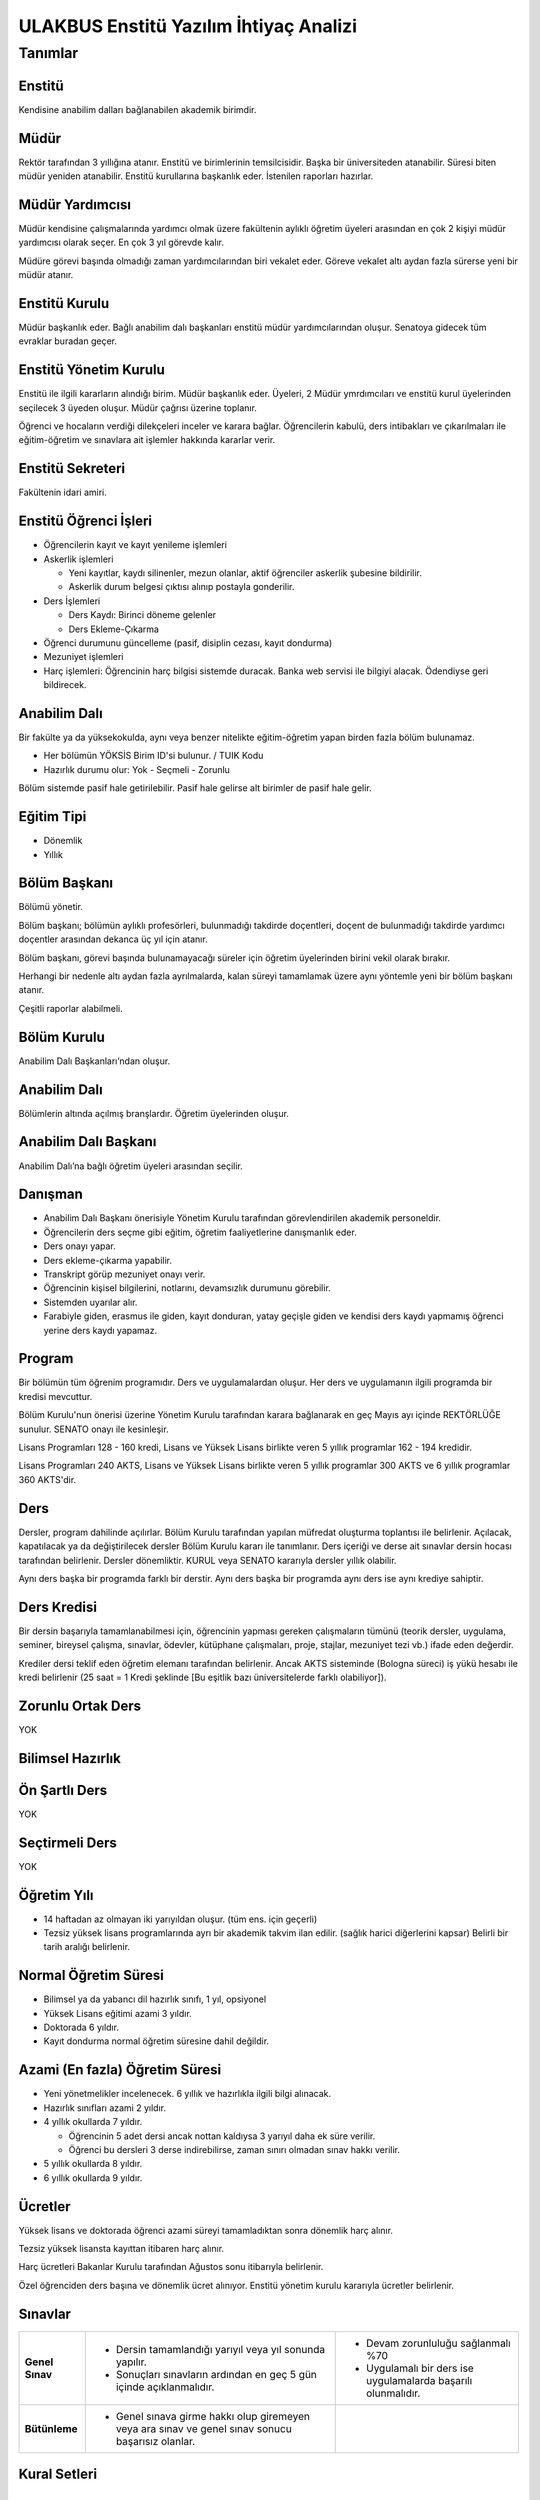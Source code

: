 +++++++++++++++++++++++++++++++++++++++
ULAKBUS Enstitü Yazılım İhtiyaç Analizi
+++++++++++++++++++++++++++++++++++++++

--------
Tanımlar
--------

Enstitü
-------

Kendisine anabilim dalları bağlanabilen akademik birimdir.

Müdür
-----

Rektör tarafından 3 yıllığına atanır. Enstitü ve birimlerinin temsilcisidir. Başka bir üniversiteden atanabilir. Süresi biten müdür yeniden atanabilir. Enstitü kurullarına başkanlık eder. İstenilen raporları hazırlar.

Müdür Yardımcısı
----------------

Müdür kendisine çalışmalarında yardımcı olmak üzere fakültenin aylıklı öğretim üyeleri arasından en çok 2 kişiyi müdür yardımcısı olarak seçer. En çok 3 yıl görevde kalır.

Müdüre görevi başında olmadığı zaman yardımcılarından biri vekalet eder. Göreve vekalet altı aydan fazla sürerse yeni bir müdür atanır.

Enstitü Kurulu
--------------

Müdür başkanlık eder.  Bağlı anabilim dalı başkanları enstitü müdür yardımcılarından oluşur. Senatoya gidecek tüm evraklar buradan geçer.

Enstitü Yönetim Kurulu
----------------------

Enstitü ile ilgili kararların alındığı birim.  Müdür başkanlık eder.  Üyeleri, 2 Müdür ymrdımcıları ve enstitü kurul üyelerinden seçilecek 3 üyeden oluşur. Müdür çağrısı üzerine toplanır.

Öğrenci ve hocaların verdiği dilekçeleri inceler ve karara bağlar. Öğrencilerin kabulü, ders intibakları ve çıkarılmaları ile eğitim-öğretim ve sınavlara ait işlemler hakkında kararlar verir.

Enstitü Sekreteri
-----------------

Fakültenin idari amiri.

Enstitü Öğrenci İşleri
----------------------

- Öğrencilerin kayıt ve kayıt yenileme işlemleri

- Askerlik işlemleri

  * Yeni kayıtlar, kaydı silinenler, mezun olanlar, aktif öğrenciler askerlik şubesine bildirilir.

  * Askerlik durum belgesi çıktısı alınıp postayla gonderilir.

- Ders İşlemleri

  * Ders Kaydı: Birinci döneme gelenler

  * Ders Ekleme-Çıkarma

- Öğrenci durumunu güncelleme (pasif, disiplin cezası, kayıt dondurma)
- Mezuniyet işlemleri
- Harç işlemleri: Öğrencinin harç bilgisi sistemde duracak. Banka web servisi ile bilgiyi alacak. Ödendiyse geri bildirecek.

Anabilim Dalı
-------------
Bir fakülte ya da yüksekokulda, aynı veya benzer nitelikte eğitim-öğretim yapan birden fazla bölüm bulunamaz.

* Her bölümün YÖKSİS Birim ID'si bulunur.  / TUIK Kodu

* Hazırlık durumu olur: Yok - Seçmeli - Zorunlu

Bölüm sistemde pasif hale getirilebilir. Pasif hale gelirse alt birimler de pasif hale gelir.

Eğitim Tipi
-----------

- Dönemlik

- Yıllık

Bölüm Başkanı
-------------

Bölümü yönetir.

Bölüm başkanı; bölümün aylıklı profesörleri, bulunmadığı takdirde doçentleri, doçent de bulunmadığı takdirde yardımcı doçentler arasından dekanca üç yıl için atanır.

Bölüm başkanı, görevi başında bulunamayacağı süreler için öğretim üyelerinden birini vekil olarak bırakır.

Herhangi bir nedenle altı aydan fazla ayrılmalarda, kalan süreyi tamamlamak üzere aynı yöntemle yeni bir bölüm başkanı atanır.

Çeşitli raporlar alabilmeli.

Bölüm Kurulu
------------

Anabilim Dalı Başkanları’ndan oluşur.

Anabilim Dalı
-------------
Bölümlerin altında açılmış branşlardır. Öğretim üyelerinden oluşur.

Anabilim Dalı Başkanı
---------------------

Anabilim Dalı’na bağlı öğretim üyeleri arasından seçilir.

Danışman
--------

* Anabilim Dalı Başkanı önerisiyle Yönetim Kurulu tarafından görevlendirilen akademik personeldir.
* Öğrencilerin ders seçme gibi eğitim, öğretim faaliyetlerine danışmanlık eder.
* Ders onayı yapar.
* Ders ekleme-çıkarma yapabilir.
* Transkript görüp mezuniyet onayı verir.
* Öğrencinin kişisel bilgilerini, notlarını, devamsızlık durumunu görebilir.
* Sistemden uyarılar alır.
* Farabiyle giden, erasmus ile giden, kayıt donduran, yatay geçişle giden ve kendisi ders kaydı yapmamış öğrenci yerine ders kaydı yapamaz.

Program
-------

Bir bölümün tüm öğrenim programıdır. Ders ve uygulamalardan oluşur. Her ders ve uygulamanın ilgili programda bir kredisi mevcuttur.

Bölüm Kurulu'nun önerisi üzerine Yönetim Kurulu tarafından karara bağlanarak en geç Mayıs ayı içinde REKTÖRLÜĞE sunulur. SENATO onayı ile kesinleşir.

Lisans Programları 128 - 160 kredi,  Lisans ve Yüksek Lisans birlikte veren 5 yıllık programlar 162 - 194 kredidir.

Lisans Programları 240 AKTS,  Lisans ve Yüksek Lisans birlikte veren 5 yıllık programlar 300 AKTS ve 6 yıllık programlar 360 AKTS'dir.


Ders
----

Dersler, program dahilinde açılırlar. Bölüm Kurulu tarafından yapılan müfredat oluşturma toplantısı ile belirlenir. Açılacak, kapatılacak ya da değiştirilecek dersler Bölüm Kurulu kararı ile tanımlanır. Ders içeriği ve derse ait sınavlar dersin hocası tarafından belirlenir. Dersler dönemliktir. KURUL veya SENATO kararıyla dersler yıllık olabilir.

Aynı ders başka bir programda farklı bir derstir. Aynı ders başka bir programda aynı ders ise aynı krediye sahiptir.

Ders Kredisi
------------

Bir dersin başarıyla tamamlanabilmesi için, öğrencinin yapması gereken çalışmaların tümünü (teorik dersler, uygulama, seminer, bireysel çalışma, sınavlar, ödevler, kütüphane çalışmaları, proje, stajlar, mezuniyet tezi vb.) ifade eden değerdir.

Krediler dersi teklif eden öğretim elemanı tarafından belirlenir. Ancak AKTS sisteminde (Bologna süreci) iş yükü hesabı ile kredi belirlenir (25 saat = 1 Kredi şeklinde [Bu eşitlik bazı üniversitelerde farklı olabiliyor]).

Zorunlu Ortak Ders
------------------

YOK

Bilimsel Hazırlık
-----------------

Ön Şartlı Ders
--------------

YOK

Seçtirmeli Ders
---------------

YOK

Öğretim Yılı
------------

- 14 haftadan az olmayan iki yarıyıldan oluşur.  (tüm ens. için geçerli)
- Tezsiz yüksek lisans programlarında ayrı bir akademik takvim ilan edilir. (sağlık harici diğerlerini kapsar) Belirli bir tarih aralığı belirlenir.

Normal Öğretim Süresi
---------------------

- Bilimsel ya da yabancı dil hazırlık sınıfı, 1 yıl, opsiyonel
- Yüksek Lisans eğitimi azami 3 yıldır.
- Doktorada 6 yıldır.
- Kayıt dondurma normal öğretim süresine dahil değildir.

Azami (En fazla) Öğretim Süresi
-------------------------------

- Yeni yönetmelikler incelenecek. 6 yıllık ve hazırlıkla ilgili bilgi alınacak.
- Hazırlık sınıfları azami 2 yıldır.
- 4 yıllık okullarda 7 yıldır.

  * Öğrencinin 5 adet dersi ancak nottan kaldıysa 3 yarıyıl daha ek süre verilir.

  * Öğrenci bu dersleri 3 derse indirebilirse, zaman sınırı olmadan sınav hakkı verilir.

- 5 yıllık okullarda 8 yıldır.
- 6 yıllık okullarda 9 yıldır.


Ücretler
--------

Yüksek lisans ve doktorada öğrenci azami süreyi tamamladıktan sonra dönemlik harç alınır.

Tezsiz yüksek lisansta kayıttan itibaren harç alınır.

Harç ücretleri Bakanlar Kurulu tarafından Ağustos sonu itibarıyla belirlenir.

Özel öğrenciden ders başına ve dönemlik ücret alınıyor. Enstitü yönetim kurulu kararıyla ücretler belirlenir.


Sınavlar
--------


+-----------------+------------------------------------------------------------------+-----------------------------+
| **Genel Sınav** |   - Dersin tamamlandığı yarıyıl veya yıl sonunda yapılır.        |   - Devam zorunluluğu       |
|                 |   - Sonuçları sınavların ardından                                |     sağlanmalı %70          |
|                 |     en geç 5 gün içinde açıklanmalıdır.                          |   - Uygulamalı bir          |
|                 |                                                                  |     ders ise                |
|                 |                                                                  |     uygulamalarda           |
|                 |                                                                  |     başarılı olunmalıdır.   |
|                 |                                                                  |                             |
+-----------------+------------------------------------------------------------------+-----------------------------+
|                 |   - Genel sınava girme hakkı olup giremeyen veya ara             |                             |
| **Bütünleme**   |     sınav ve genel sınav sonucu başarısız olanlar.               |                             |
|                 |                                                                  |                             |
|                 |                                                                  |                             |
+-----------------+------------------------------------------------------------------+-----------------------------+

Kural Setleri
-------------

Süreler
-------

**Normal Öğretim Süresi**

Üniversiteden süreli uzaklaştırma cezası alan öğrencilerin ceza süreleri ve mesleki hazırlık sınıfı için verilen ek süreler eğitim-öğretim süresinden sayılır. Ancak yabancı dil hazırlık sınıfı için verilen ek süreler eğitim-öğretim süresinden sayılmaz. Kayıt dondurma sayılmaz.

**Azami Öğretim Süresi**

Öğrencinin kayıt dondurduğu yıllar dahil edilmez. Afla veya intibakla gelen öğrenciler için başlangıç dönemi girilecek ve bu dönemden itibaren kaç tane aktif dönemi varsa sayılarak maksimum süreyi geçip geçmediği tespit edilecek.

**Af ve intibak:** Öğrenci gelir. Önceki durumu (en son transkript) bölüme gönderiyoruz. Bölüm kararı ile öğrencinin hangi derslerden muaf olduğu ve hangi dersleri alacağı bildirilir. Ayrıca hangi dönemden başlayacağı bildirilir. Öğrencinin önceki dönemleri kaç yılda tamamladığı hesaba katılmaz. Başladığı dönem hesaba katılarak azami ve normal öğretim süresi işletilir.

Azami süre içerisinde başarılı olmadıysa kayıt ücretlerini ödemek koşulu ile ders ve sınavlara katılma hariç, öğrencilere tanınan diğer haklardan yararlandırılmaksızın öğrencilik statüleri devam eder.

Devamlılık Kuralları
--------------------

- Öğrenciler, teorik derslerin % 30’undan ve / veya uygulamaların % 20’sinden fazlasına devam etmezlerse başarısız sayılırlar.

- Tekrarlanan derslerde önceki dönemde devam şartı yerine getirilmiş ise, sadece sınavlara girmek kaydıyla bu derslerde devam şartı aranmaz.

Sınava Katılma Şartları
-----------------------

* İlgili dersten muaf öğrenciler sınava giremezler.

* Kayıtları dondurulmuş öğrenciler sınavlara giremezler.

* Devamlılık kurallarına uymayan öğrenciler o dersin genel sınavına giremezler.

* Uygulamalarda başarılı olamayan öğrenciler o dersin genel sınavına giremezler.

* Disiplin cezası almış öğrenciler, ceza süresi içerisinde hiçbir sınava giremezler.


Puan Sistemi
------------

Hocalar değiştirmediği sürece, sınav sonuçları şu şekillerde ifade edilir:


+---------------+-----------+---------------+
|100'lük Sistem |   Harf    | 4'lük Sistem  |
+---------------+-----------+---------------+
|90-100         |    AA     |    4.00       |
+---------------+-----------+---------------+
|85-89          |    BA     |    3.50       |
+---------------+-----------+---------------+
|75-84          |    BB     |    3.00       |
+---------------+-----------+---------------+
|70-74          |    CB     |    2.50       |
+---------------+-----------+---------------+
|60-69          |    CC     |    2.00       |
+---------------+-----------+---------------+
|55-59          |    DC     |    1.50       |
+---------------+-----------+---------------+
|50-54          |    DD     |    1.00       |
+---------------+-----------+---------------+
|40-49          |    FD     |    0.50       |
+---------------+-----------+---------------+
|0-39           |    FF     |    0.00       |
+---------------+-----------+---------------+
|--             |    F      |    0.00       |
+---------------+-----------+---------------+

Yök detaylı not dönüşüm tablosu: https://www.yok.gov.tr/documents/10279/31737/4_luk_sistem_100/f3d72044-c756-4302-ab26-91af35f45f43

Harf Sistemi
------------

+-------------------------------+---------------------------------------------------------------------------------------------------------------+
|        AA,BA,BB,CB,CC         |    Başarılı                                                                                                   |
+-------------------------------+---------------------------------------------------------------------------------------------------------------+
|        DC                     |    Şartlı Başarılı (Teorik ve Ortak zorunlu dersler için)                                                     |
+-------------------------------+---------------------------------------------------------------------------------------------------------------+
|        DD,FD,FF               |    Başarısız                                                                                                  |
+-------------------------------+---------------------------------------------------------------------------------------------------------------+
|        F                      |    Devamsızlık veya uygulamadan başarısız, genel sınava girme hakkı bulunmayan öğrenci                        |
+-------------------------------+---------------------------------------------------------------------------------------------------------------+
|        G                      |    Geçer notu, kredisiz derslerde başarılı olan öğrenci                                                       |
+-------------------------------+---------------------------------------------------------------------------------------------------------------+
|        K                      |    Geçmez not, kredisiz derslerde başarısız öğrenci                                                           |
+-------------------------------+---------------------------------------------------------------------------------------------------------------+
|        M                      |    Dikey/yatay geçişle kabul olunan başarılı sayıldıkları dersler                                             |
+-------------------------------+---------------------------------------------------------------------------------------------------------------+

Ders Başarı Hesaplama
---------------------

Yüksek lisansta 70, doktorada 75 alan öğrenci o dersten başarılı sayılır.
Ortalamaya göre sınıf geçmek gibi bir kural yoktur.

Başarı Hesaplama
----------------

AKTS Ağırlıklı Not = AKTS * Not Katsayısı (mevcut durumda yüzlük not)

Dönem Ağırlıklı Not Ortalaması = O dönem alınan tüm derslerin ağırlıklı not toplamı / tüm derslerin kredi toplamı

Genel Ağırlıklı Not Ortalaması = Kayıt olunan zamandan hesaplama zamanına kadar alınan ve harflenmiş tüm derslerin ağırlıklı not toplamı / aynı derslerin kredi toplamı

Mezuniyet Ağırlıklı Not ortalaması = Mezun olmaya hak kazanılan tarih itibarıyla genel ağırlıklı not ortalaması

Ortalama hesaplarında ondalık kısmı iki hane olur. 3. hane 5 ten küçükse 0'a indirgenir, 5'ten büyüksek ikinci hane bir arttırılarak hesaplanır.

3,144 -> 3,140 -> 3,14

23,145 -> 3,150 -> 3,15


Yerine alınan ders dahil edilir. Bırakılan ders dahil edilmez.

Tekrar edilen derslerden son not dikkate alınır.

Muaf dersler ortalama hesaplamaya dahil edilmez.

Dönem hesabı yapılırken o dönem alınanlar -bırakılanlar dahil- hesaplamaya dahil edilir.


Ücret Hesaplama
---------------

Ücretler Harç Tipine göre hesaplanır.  100'lük hesaplanacak.

- Normal Harç

- Yabancı Uyruklu

- Ücretsizler (Şehit ve Gazi Çocukları)

- Ücretsizler (Mavi kart)

- Ücretsizler (Suriyeli, Mısırlı)

- Ücretsizler (YD Öğrenimini Tamamlayanlar)

- Ücretsizler (YD Türk Okulunda Tamamlayanlar)

- MEB Burslusu

- Özel Üniversiteden Yatay Geçişle Gelen

- Diyanet Burslusu

- Türk Asıllı Yabancı Uyruklular

- Formasyon Harcı

- Türkiye Burslular

- Hükümet Burslular

- Özel öğrenci. Başka bir üniversitede okuyan ya da dışarıdan katılan, sadece kendini geliştirmek için ders almak üzere gelenler.

Sadece harç hesaplanır. Normal öğretim süresinde Tezsiz Yüksek Lisans için harç ödenir, Tezli olanlar için harç ödenmez.

**Harç:** Bakanlar Kurulu tarafından belirlenen miktar (HARC)

Mezuniyetleri müteakip akademik yıla taşan öğrenciler, o yarıyılın da katkı payını veya ikinci öğretim ücretini öderler. Ancak tek ders sınavında başarılı olan öğrenciden o dönemin harcı alınmaz.

İş Akışları
-----------

Kayıt İşlemleri
---------------

**İlk Kayıt**

- Öğrencilerin ALES bilgileri ÖSYM sistemine bağlanılarak çekilir ve öğrenciler sisteme “geçici kayıt” olarak kaydedilir. Bilgileri Mernis ve AKS'den güncellenir.
- Öğrenci için öğrenci numarası ve geçici bir parola verilir.
- Askerlik durumları ASAL’dan web serivisi ile öğrenilir. Askerlik engeli olanlar kayıt yaptıramazlar.
- 2.Öğretim öğrencilerinin harç ödeme bilgilerini banka bizim sistemden öğrenip, ödeme bilgilerini web serivisi aracılığıyla yine bizim sisteme yazacak.

  * Harcını ödememiş olanların kayıt işlemleri yapılamaz.

  * Askerlik sıkıntısı olanların durumu bankaya uygun şekilde bildirilir.

- Öğrenciler, öğrenci numarası ve geçici parola ile giriş yapıp, ön kayıt formunu internetten doldurup çıktısını alır. Öğrenci durumu ön kayıt olarak işaretlenmeli, ön kayıt formu askerlik engeli olanlara gösterilmez. Askerlik engeli bu öğrencilere uygun şekilde gösterilir.
- Ön kayıt yapmamış öğrenciler kesin kayıta geldiklerinde ön kayıtları yapılır.
- Öğrenci kayıt şartlarında belirlenen belgeleri teslim ettiğinde kayıt tamamlanmış olur.  öğrenci kayıtlı hale gelir.

Kayıt dönemi kapandığında kesin kayıt haline gelmemiş geçici kayıtlar ve ön kayıtlar silinir.
Kesin kayıt dönemi bittiğinde boş kontenjanlar için rapor haline getirilir.
Ek kontenjan ile gelenler de ilk kayıt sürecine tabidir.

Eğer öğrenci ÖSYM aracılığıyla gelmiyorsa ön kayıt işlemi yapılmaz, birinci adım elle işlenir ve öğrenci kesin kayıt yapılır. Geliş tipine göre gerekli alanlar doldurulur. Geldiği kurum, geldiği bölüm, geldiği ülke vb..

Kesin Kayıt Sonrası
-------------------

* Sistem öğrencilere programın gerektirdiği ilk ders atamalarını otomatik yapar.

* Öğrencilere bir danışman hoca ataması, öğrenci işleri tarafından yapılır.

* Askerlik durumları bildiriliyor. Belge üretip postaya verilecek.

* Şubelendirme yapılır.

Kayıt Yenileme
--------------

- Kayıt yenileme için 2. Öğretimler veya normal öğretim süresini aşanlar için ders seçimi yaptırılır.
- Ders seçimlerinin sonucu ortaya çıkan harçlar öğrenci tarafından bankaya yatırılır.
- Normal öğretim süresi içinde olan öğrenciler harç ödemeden, ders seçimi yaparak kayıt yenilerler.
- Bu aşamaların ardından dersler danışman onayına açık hale getirilir.
- Danışman onayıyla kayıt yenileme işlemi tamamlanır.

Kayıt Dondurma
--------------

Haklı ve geçerli mazereti olan öğrencilerin öğrenim süreleri, yönetim kurulu kararıyla dondurulur. Sağlık ile ilgili mazeretlerde sağlık kurulu raporu zorunludur. Kayıt dondurma süresi öğretim sürelerinden sayılmaz.

Hiçbir öğrencilik haklarından faydalanamaz. Belgeleri (askerlik, öğrenci, transkript) alamaz, e-postasına giremez, ders kaydı yapamaz, sınavlara giremez vb..

Kayıt Silme
-----------

Aşağıdaki hallerde kayıt silme işlemi yapılır:

* İlgili mevzuat hükümlerine göre üniversiteden çıkarma cezası almış olması, terör.

* Öğrenci tarafından yazılı olarak kayıtlı olduğu birim ile ilişiğinin kesilmesi talebinde bulunması.

* Kayıt esnasında istenen belgelerden herhangi birinin daha sonradan gerçeğe aykırı olduğunun tespit edilmesi.

* Vefat

* Dikey Geçiş, Nakil vb.

* Kayıt silme aslında silindi olarak işaretlenir. Hiçbir öğrencilik haklarından faydalanamaz. Sistemde görünmez hale gelir.

Ders Açma
---------

Program yıllara göre versiyonlanır. Her öğrenim yılı başında program yeni versiyona geçer. Değişiklikler işlenir. Ders ile ilgili kurallar ve şubeler tanımlanır.

Seçmeli Derslerin Açılması
--------------------------

Seçmeli derslerin açılabilmesi için en az 10 öğrencinin ilgili dersi seçmiş olması gerekmektedir. Ders seçimi sırasında dersi seçen öğrenci sayısının öğrenciye gösterilmesi süreci kolaylaştırabilir.

Sınıf Açma
----------

Öğrenci azlığı nedeniyle sınıf teşkil edilemediği için normal ve ikinci öğretim birleştirilerek ders yapılabilir.

Ders Alma Biçimleri
-------------------

- İlk
- Üstten
- Devamsız Tekrar
- Devamlı Tekrar
- Yükseltme İçin

Ders Seçme
----------

Öğrenciler sisteme giriş yapıp ders seçimlerini yapabilmeliler.

Dersler nottan kaldıysa devamsız tekrar, devamsızlıktan kaldıysa devamlı tekrar şeklinde alınır.

Yeni kayıtlar ders seçme ekranını pasif görürler.

Sistem, öğrencilerin ders seçimlerine yardımcı olmak için şu özelliklere sahip olmalıdır:

- Öncelik, alt yarıyıllarda hiç alınmayan, devamsız veya başarısız olunan derslere verilmelidir.
- Öğrenciler bölündükleri şubelere göre dersin şubelerini almaya zorlanabilir veya öğrenciler istedikleri şubeyi seçebilirler.
- Alınabilecek toplam kredi minimum 30, maksimum 45 olmalıdır.

  * Bu değerlere alt yıl dersleri dahildir.

  * Yandal-çift dal dersleri hariçtir.

- Ön şartlı dersler, şartları sağlanmıyorsa seçilememelidir.
- Üst yarıyıl derslerinin seçilebilmesi  için:

  * Öğrencinin kayıt dondurmamış, uzaklaştırma cezası almamış veya kayıt yenilemeyip dönem kaybetmemiş olması gerekir.

  * Tüm alt yarıyıl derslerinden başarılı olmak zorunludur.

  * Üst yarıyıl dersleri ile birlikte toplam 45 kredi aşılamaz.

  * Üst yarıyıl dersleri 45 kredinin %20'sini aşamaz.

  * Genel Not Ortalaması >= 3.00 olmalıdır.

  * Danışmanın olumlu görüşü şarttır.

- Daha önce başarılı olunan dersler not yükseltme amacıyla seçilebilir. Devam zorunluluğu olmadan alınan en son not geçerli olur.  Ortalama hesaplarına ne olursa olsun en son alınan not dahil edilir.
- Muaf olunan dersler seçilemezler.

Danışman onay sürecine kadar, öğrenci tarafından yukarıdaki kurallara göre seçilen dersler, danışman onay süreci içinde danışman tarafından kontrol edilir ve onaylanır. Bu onayın ardından ders seçme işlemi ilgili öğrenci için tamamlanmış olur.

Ders onayı yapıldığında öğrenciye her türlü ders o döneme ait şekilde yeni ders olarak tanımlanır. Dersler tekrar veya yerine bile olsa yeni bir ders kartı açılır. Öğrencinin geçmiş dönemdeki aynı ders durumu saklanır. Tekrar derslerin kredileri farklı olabilir. Bu değişiklik programda Bölüm Kurulu tarafından yapılmış olmalıdır.

Ders Ekleme-Çıkarma ve Mazeretli Ders Kaydı
-------------------------------------------

Normal ders kaydı sürecinde ders kaydı yapmayan öğrencilerden mazereti olanlar bu süre içerisinde, yönetim kurulu onayıyla ders seçimini yapabilirler. Seçilen dersler dilekçe ile belirtilir. Fakülte Öğrenci işleri gerekli dersleri ekler ve çıkarır. Bu işlem danışman onaylı gerçekleşir.

Danışman veya öğrenci ders seçimlerini değiştirmek için dilekçe verir. Bu değişiklikler önceki paragraftaki süreçle aynı şekilde yapılır.

Başka Bölümlerden Ders Alma
---------------------------

İlgili bölüm veya Anabilim Dalı Kurulu uygun gördüğü hallerde başka fakülte ve bölümlerden dersler alınabilir. Ilgili dersler, ilgili programdaki kredi ve başarı şartları ile değerlendirilirler.

Program Değişikliği
-------------------

Program değişiklikleri, Bölüm Kurulu'nun önerisi üzerine Yönetim Kurulu tarafından karara bağlanarak en geç Mayıs ayı içinde REKTÖRLÜĞE sunulur. SENATO onayı ile kesinleşir.

Program değişiklikleri gelecek yıllar için geçerli olur ve mevcut öğrencilerin derslerini ve ders bağımlılıklarını etkileyebilir. Kaldırılan veya yeni eklenen dersler sebebiyle mevcut öğrenciler için belirli dersler korunabilir. Bu sebeple program değişiklikleri versiyonlanmalı ve ilgili versiyona kayıt yaptıran öğrenciler için ders zorunlulukları ve bağımlılıklar saklanmalıdır.


Ders Muafiyeti
--------------

Bir dersten muafiyet şartları şu şekildedir:

- Programdan kaldırılan ve yerine herhangi bir ders konulmayan herhangi bir dersten başarısız olan öğrenci, o dersten muaf sayılır.
- İlgili dersin muafiyet sınavını başarmış olmak

Sınav Yönetimi
--------------

Mazeret Yönetimi
----------------

Mazeret bitiş tarihinden itibaren en geç bir hafta içinde bildirimde bulunulmalıdır. Bu süre içinde bildirilmeyen mazeret kabul edilmez.

Mazeret öngörülen devam süresine dahil edilmez. Kaybedilen süre eğitim-öğretim süresine eklenir.

Devamlılık Takibi
-----------------

Devamın denetimi, dekanlıkça uygun görülen bir yöntemle yapılır. Devamsız öğrencilerin durumu genel sınavlardan önce ilgili öğretim elemanı tarafından ilân edilir.

Devamlılık ders için takip edilir. Hoca tarafından takip yapılır. Hoca sisteme devamsızlıktan kaldı şekinde giriş yapar. Not F olur. Bir daha not girişi yapamaz. Bu işlem geriye de alınamaz. Sisteme bir bilgi girilmezse öğrenci dersin devam şartını yerine getirmiş sayılır. Bu işlemin geriye alınması dilekçe ile yönetim kuruluna gider. Fakülte öğrenci işleri düzeltir.

Mezuniyet
---------

Bir öğrencinin kayıtlı olduğu programdan mezun olabilmesi için o programdaki bütün dersleri almış ve başarmış olması ve mezuniyet ağırlıklı not ortalamasının en az 2.00 olması gerekir.
Mezuniyet tarihi, o sınav dönemindeki sınavın son günüdü̈r. Tarih elle girebilir.

Ancak, bu tarihe kadar tek ders, staj, endüstriye dayalı öğretim, bitirme ödevi/tezi, arazi çalışması vb. sebeplerle mezun olamayan öğrenciler; tek ders sınavında başarılı olduğu veya bu çalışmaların tamamlanarak kabul edildiği tarihte mezun olurlar.

Roller
------

* Öğrenci

* Danışman

* Dekan

* Fakülte Sekreteri

* Fakülte Öğrenci İşleri Personeli

* Fakülte Yönetim Kurulu Üyesi

* Fakülte Yönetim Kurulu Başkanı

* Anabilim Dalı Kurulu Üyesi

* Anabilim Dalı Kurulu Başkanı

* Fakülte Kurulu Üyesi

* Fakülte Kurulu Başkanı

* Bölüm Başkanı

* Danışman

Yetkiler
--------

Ekranlar
--------

* Not ve devamsızlık giriş ekranları

* Toplu askerlik belgesi bastır

* Toplu danışman atama

* Toplu sınıf şubelendirme

* Toplu sınav tarih girişi

* Toplu not durum belgesi

* Mezuniyet ekranı

* Toplu Mernis ve AKS güncelleme

Sistemden Beklenecek Raporlar
-----------------------------

- Genel durum ve işleyiş raporu (fakülte faaliyet raporu)
- Öğrenci sınıf listeleri
- Dersi alan öğrenciler listesi.
- Bölüm ders müfredatı

Sistem Tarafından Üretilecek Belgeler
-------------------------------------

- Öğrenci belgesi
- Askerlik durum belgesi (Sadece erkek öğrencilere verilebilir)
- Transkript (Dönemlik bölümler için dönemlik, yıllık bölümler için yıllık verilir)
- Not durum belgesi (Yıllık, dönemlik)
- Geçici mezuniyet belgesi (Sadece mezun durumundaki öğrencilere verilebilir)
- Tömer belgesi (Sadece tömer kursunda kayıtlı öğrencilere verilebilir)
- Yabancı uyruklu öğrenci bilgi formu (Sadece yabancı uyruklu öğrencilere verilebilir)
- Diploma (Sadece mezun durumundaki öğrencilere verilebilir)

  * Diploma metni her bölüme göre değişebilir. Diploma metninin içine parametre geçirilmelidir.

- Diploma eki (Sadece mezun durumundaki öğrencilere verilebilir)

EBYS Entegrasyonu
-----------------

**Notlar**

- Personel anabilim dalında yer alır, öğrenciler programda yer alırlar.
- Bölümlerden öğrenci işlerine giden tüm evraklardan örnek isteyelim.

  * Diploma eki nasıl verilir?

- Dış servislere erişim sorunu varsa uygulama uyarı yapsın.

Ders Kopyalama
--------------

Önceki yıldan bölüm dersleri aktarılıp, değişiklikler işlenir.

Staj ders tipi tanımlanacak.

Derslerin Dili Kuralları
------------------------

Hazırlık sınıfından kalanlar, bölümdeki o dildeki dersleri alamazlar.

Ders Tipleri
------------

* Hazırlık

* Normal

* Seçmeli

* Staj

* Tıp Staj

* Entegre

Ders Durumları
--------------

* Alıyor

* Geçti

* Kaldı

* Devamsızlıktan Kaldı

* Danışman Onayı Bekliyor

* Muaf

* Notsuz Muaf

Ders Alış Tİpi
--------------

* İlk

* Üstten

* Devamlı Tekrar

* Yükseltme İçin

* Devamsız Tekrar


Ders Dili
---------

* Türkçe

* İngilizce...


Dersin dönemlik veya yıllık olup olmadığını kaydetmeliyiz.

**Bir dersin**

- Teorik Kredisi

- Pratik Kredisi

- Kredisi = Teorik + Pratik / 2

- ECTS = Sabit

Dersin uygulama olup olmaması ne değiştiriyor?

Hoca notları kendi ekrarnından girer. Yayınla diyene kadar her türlü değişikliği yapabilir. Yayınla dedikten sonra, öğreciler notları görebilir, hoca artık hiçbir değişiklik yapamaz. Hoca tarafından yapılacak yanlışlık düzeltmeleri hocanın dilekçesi üzerine öğrenci işleri tarafından yapılır.

Öğrenci itirazları yine dilekçe üzerinden takip edilip, öğrenci işleri tarafından yapılır.

Sınav ve sonuçların yayınlanma tarihleri akabindeki süreçler için önemlidir.

Hoca dilekçesi üzerine tüm notlar yayından kaldırılıp, hocanın değerlendirilmesine açılabilir.

Eğer büt ve final sonuçlarının değiştirilmesi sonucu harf değişikliklerinden kaynaklanan sonuçlar olursa bunlar elle düzeltilir.

Programda aynı ders birden fazla dönemde yer alabiir.

Şartlı geçiş tüm not girişlerinin tamamlanmasının ardından otomatik yapılır.

Harf değişimlerini etkileyen her operasyonun ardından ona bağlı işlemler yeniden hesaplanır.

* Şartlı geçiş

* Geçme-kalma

%10 İşlemleri
-------------

* İkinci öğretimde

* Genel ortalaması 3'ten büyük

* Başarısız dersi olmayan

* Bulunduğu dönem ve sınıfın ortalamasının en yüksek %10'udur.

Bunların sadece sonraki dönem harçları birinci dönem gibi hesaplanır.

Onur Belgeleri
--------------

* Başarısız dersi olmayan

* Genel ortalaması >= 3,5 ise yüksek onur

* Genel ortalaması >= 3 olan onur belgesi alır.

Yetki Devri
-----------

Personeller kendine ait bazı yetkilerini başka bir personele geçici süreli olarak devredebilmelidir. Örneğin; dekanlar ve tıptaki hocalar not girişi yapmak istemiyorlar. Bu yüzden şifrelerini asistanlarıyla veya öğrenci işleriyle paylaşıyorlar. Bunu engellemek için akademisyen A dersi için not girme yetkisini X-Y tarihleri arasında asistanına devredebilmelidir.



